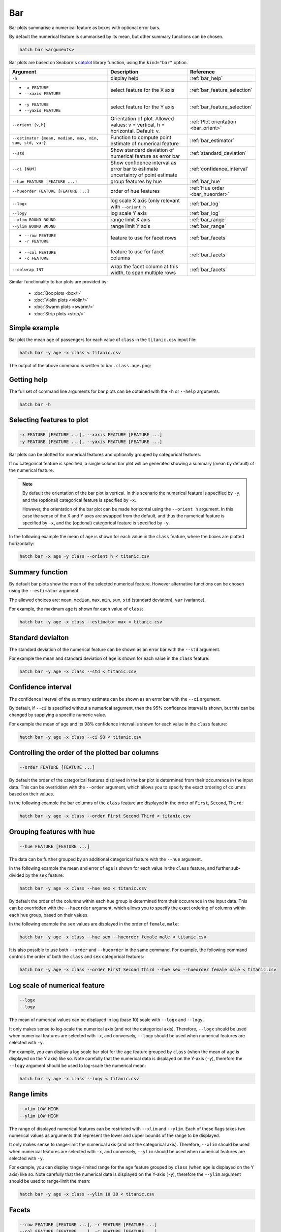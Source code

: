 .. _bar:

Bar
***

Bar plots summarise a numerical feature as boxes with optional error bars.

By default the numerical feature is summarised by its mean, but other summary functions can be chosen.

.. code-block:: bash

    hatch bar <arguments>

Bar plots are based on Seaborn's `catplot <https://seaborn.pydata.org/generated/seaborn.catplot.html>`_ library function, using the ``kind="bar"`` option.


.. list-table::
   :widths: 25 20 10 
   :header-rows: 1
   :class: tight-table

   * - Argument
     - Description
     - Reference
   * - ``-h`` 
     - display help
     - :ref:`bar_help`
   * - * ``-x FEATURE``
       * ``--xaxis FEATURE``
     - select feature for the X axis
     - :ref:`bar_feature_selection`
   * - * ``-y FEATURE``
       * ``--yaxis FEATURE``
     - select feature for the Y axis
     - :ref:`bar_feature_selection`
   * - ``--orient {v,h}``
     - Orientation of plot.
       Allowed values: v = vertical, h = horizontal.
       Default: v.
     - :ref:`Plot orientation <bar_orient>`
   * - ``--estimator {mean, median, max, min, sum, std, var}``
     - Function to compute point estimate of numerical feature
     - :ref:`bar_estimator`
   * - ``--std``
     - Show standard deviation of numerical feature as error bar 
     - :ref:`standard_deviation`
   * - ``--ci [NUM]``
     - Show confidence interval as error bar to estimate uncertainty of point estimate 
     - :ref:`confidence_interval`
   * - ``--hue FEATURE [FEATURE ...]``
     - group features by hue
     - :ref:`bar_hue`
   * - ``--hueorder FEATURE [FEATURE ...]``
     - order of hue features
     - :ref:`Hue order <bar_hueorder>`
   * - ``--logx``
     - log scale X axis (only relevant with ``--orient h`` 
     - :ref:`bar_log`
   * - ``--logy``
     - log scale Y axis 
     - :ref:`bar_log`
   * - ``--xlim BOUND BOUND``
     - range limit X axis 
     - :ref:`bar_range`
   * - ``--ylim BOUND BOUND``
     - range limit Y axis 
     - :ref:`bar_range`
   * - * ``--row FEATURE``
       * ``-r FEATURE``
     - feature to use for facet rows 
     - :ref:`bar_facets`
   * - * ``--col FEATURE``
       * ``-c FEATURE``
     - feature to use for facet columns 
     - :ref:`bar_facets`
   * - ``--colwrap INT``
     - wrap the facet column at this width, to span multiple rows
     - :ref:`bar_facets`

Similar functionality to bar plots are provided by:

 * :doc:`Box plots <box/>`
 * :doc:`Violin plots <violin/>`
 * :doc:`Swarm plots <swarm/>` 
 * :doc:`Strip plots <strip/>` 

Simple example
==============

Bar plot the mean ``age`` of passengers for each value of ``class`` in the ``titanic.csv`` input file:

.. code-block:: bash

    hatch bar -y age -x class < titanic.csv 

The output of the above command is written to ``bar.class.age.png``:

.. image:: ../images/bar.class.age.png
       :width: 600px
       :height: 600px
       :align: center
       :alt: Bar plot showing the mean of age for each class in the titanic data set

.. _bar_help:

Getting help
============

The full set of command line arguments for bar plots can be obtained with the ``-h`` or ``--help``
arguments:

.. code-block:: bash

    hatch bar -h

.. _bar_feature_selection:

Selecting features to plot
==========================

.. code-block:: 

  -x FEATURE [FEATURE ...], --xaxis FEATURE [FEATURE ...]
  -y FEATURE [FEATURE ...], --yaxis FEATURE [FEATURE ...]

Bar plots can be plotted for numerical features and optionally grouped by categorical features.

If no categorical feature is specified, a single column bar plot will be generated showing
a summary (mean by default) of the numerical feature.

.. note:: 

    .. _bar_orient:

    By default the orientation of the bar plot is vertical. In this scenario
    the numerical feature is specified by ``-y``, and the (optional) categorical feature is specified
    by ``-x``.
    
    However, the orientation of the bar plot can be made horizontal using the ``--orient h`` argument.
    In this case the sense of the X and Y axes are swapped from the default, and thus
    the numerical feature is specified by ``-x``, and the (optional) categorical feature is specified
    by ``-y``.

In the following example the mean of ``age`` is shown for each value in the ``class`` feature,
where the boxes are plotted horizontally:

.. code-block:: bash

    hatch bar -x age -y class --orient h < titanic.csv

.. image:: ../images/bar.age.class.png
       :width: 600px
       :height: 600px
       :align: center
       :alt: Bar plot showing the mean of age for each class in the titanic data set, shown horizontally

.. _bar_estimator:

Summary function
================

By default bar plots show the mean of the selected numerical feature. However alternative functions
can be chosen using the ``--estimator`` argument.

The allowed choices are: ``mean``, ``median``, ``max``, ``min``, ``sum``, ``std`` (standard deviation), ``var`` (variance).

For example, the maximum ``age`` is shown for each value of ``class``: 

.. code-block:: bash

    hatch bar -y age -x class --estimator max < titanic.csv 

.. image:: ../images/bar.class.age.max.png
       :width: 600px
       :height: 600px
       :align: center
       :alt: Bar plot showing the maximum age for each class in the titanic data set

.. _standard_deviation:

Standard deviaiton
==================

The standard deviation of the numerical feature can be shown as an error bar with the ``--std`` argument.

For example the mean and standard deviation of ``age`` is shown for each value in the ``class`` feature:

.. code-block:: bash

    hatch bar -y age -x class --std < titanic.csv 

.. image:: ../images/bar.class.age.std.png
       :width: 600px
       :height: 600px
       :align: center
       :alt: Bar plot showing the mean of age for each class in the titanic data set

.. _confidence_interval:

Confidence interval
===================

The confidence interval of the summary estimate can be shown as an error bar with the ``--ci`` argument.

By default, if ``--ci`` is specified without a numerical argument, then the 95% confidence interval is shown, but this can be changed by supplying a specific numeric value.

For example the mean of age and its 98% confidence interval is shown for each value in the ``class`` feature:

.. code-block:: bash

    hatch bar -y age -x class --ci 98 < titanic.csv 

.. image:: ../images/bar.class.age.ci.png
       :width: 600px
       :height: 600px
       :align: center
       :alt: Bar plot showing the mean of age and 98% confidence interval for each class in the titanic data set

.. _bar_order:

Controlling the order of the plotted bar columns
==================================================

.. code-block:: 

    --order FEATURE [FEATURE ...]

By default the order of the categorical features displayed in the bar plot is determined from their occurrence in the input data.
This can be overridden with the ``--order`` argument, which allows you to specify the exact ordering of columns based on their values. 

In the following example the bar columns of the ``class`` feature are displayed in the order of ``First``, ``Second``, ``Third``:

.. code-block:: bash

    hatch bar -y age -x class --order First Second Third < titanic.csv

.. image:: ../images/bar.class.age.order.png 
       :width: 600px
       :height: 600px
       :align: center
       :alt: Bar plot showing the mean of age for each class in the titanic data set, shown in a specified order

.. _bar_hue:

Grouping features with hue 
==========================

.. code-block:: 

  --hue FEATURE [FEATURE ...]

The data can be further grouped by an additional categorical feature with the ``--hue`` argument.

In the following example the mean and error of ``age`` is shown for each value in the ``class`` feature, and further sub-divided by the ``sex`` feature:

.. code-block:: bash

    hatch bar -y age -x class --hue sex < titanic.csv

.. image:: ../images/bar.class.age.sex.png 
       :width: 600px
       :height: 600px
       :align: center
       :alt: Bar plot showing the mean of age for each class in the titanic data set, grouped by class and sex 

.. _bar_hueorder:

By default the order of the columns within each hue group is determined from their occurrence in the input data. 
This can be overridden with the ``--hueorder`` argument, which allows you to specify the exact ordering of columns within each hue group, based on their values. 

In the following example the ``sex`` values are displayed in the order of ``female``, ``male``: 

.. code-block:: bash

    hatch bar -y age -x class --hue sex --hueorder female male < titanic.csv

.. image:: ../images/bar.class.age.sex.hueorder.png 
       :width: 600px
       :height: 600px
       :align: center
       :alt: Bar plot showing the mean of age for each class in the titanic data set, grouped by class and sex, with sex order specified

It is also possible to use both ``--order`` and ``--hueorder`` in the same command. For example, the following command controls
the order of both the ``class`` and ``sex`` categorical features:

.. code-block:: bash

    hatch bar -y age -x class --order First Second Third --hue sex --hueorder female male < titanic.csv

.. image:: ../images/bar.class.age.sex.order.hueorder.png 
       :width: 600px
       :height: 600px
       :align: center
       :alt: Bar plot showing the mean of age for each class in the titanic data set, grouped by class and sex, with class order and sex order specified

.. _bar_log:

Log scale of numerical feature 
==============================

.. code-block:: 

  --logx
  --logy

The mean of numerical values can be displayed in log (base 10) scale with ``--logx`` and ``--logy``. 

It only makes sense to log-scale the numerical axis (and not the categorical axis). Therefore, ``--logx`` should be used when numerical features are selected with ``-x``, and
conversely, ``--logy`` should be used when numerical features are selected with ``-y``.

For example, you can display a log scale bar plot for the ``age`` feature grouped by ``class`` (when the mean of ``age`` is displayed on the Y axis) like so. Note carefully that the numerical data is displayed on the Y-axis (``-y``), therefore the ``--logy`` argument should be used to log-scale the numerical mean:

.. code-block:: bash

    hatch bar -y age -x class --logy < titanic.csv 

.. image:: ../images/bar.class.age.logy.png 
       :width: 600px
       :height: 600px
       :align: center
       :alt: Bar plot showing the mean of age for each class in the titanic data set, with the Y axis plotted in log scale 

.. _bar_range:

Range limits
============

.. code-block:: 

  --xlim LOW HIGH 
  --ylim LOW HIGH

The range of displayed numerical features can be restricted with ``--xlim`` and ``--ylim``. Each of these flags takes two numerical values as arguments that represent the lower and upper bounds of the range to be displayed.

It only makes sense to range-limit the numerical axis (and not the categorical axis). Therefore, ``--xlim`` should be used when numerical features are selected with ``-x``, and
conversely, ``--ylim`` should be used when numerical features are selected with ``-y``.

For example, you can display range-limited range for the ``age`` feature grouped by ``class`` (when ``age`` is displayed on the Y axis) like so.
Note carefully that the numerical 
data is displayed on the Y-axis (``-y``), therefore the ``--ylim`` argument should be used to range-limit the mean: 

.. code-block:: bash

    hatch bar -y age -x class --ylim 10 30 < titanic.csv

.. _bar_facets:

Facets
======

.. code-block:: 

 --row FEATURE [FEATURE ...], -r FEATURE [FEATURE ...]
 --col FEATURE [FEATURE ...], -c FEATURE [FEATURE ...]
 --colwrap INT

Bar plots can be further divided into facets, generating a matrix of bar plots, where a numerical value is
further categorised by up to 2 more categorical features.

See the :doc:`facet documentation <facets/>` for more information on this feature.

The follow command creates a faceted bar plot where the ``sex`` feature is used to determine the facet columns:

.. code-block:: bash

    hatch bar -y age -x class --col sex < titanic.csv

.. image:: ../images/bar.class.age.sex.facet.png 
       :width: 600px
       :height: 300px
       :align: center
       :alt: Bar plot showing the mean of age for each class in the titanic data set grouped by class, using sex to determine the plot facets
